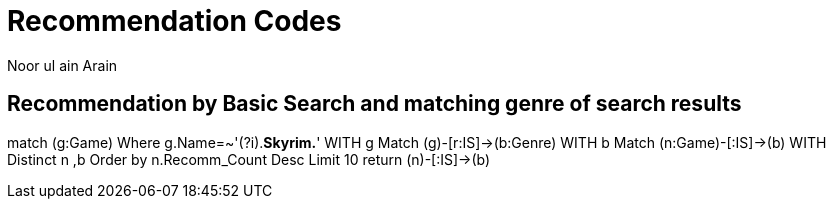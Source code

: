 :neo4j-version: 3.2.1
:author: Noor ul ain Arain
:twitter: @_Nunoo_
:style: red:Person(name)

= Recommendation Codes

== Recommendation by Basic Search and matching genre of search results

match (g:Game) 
Where g.Name=~'(?i).*Skyrim.*' 
WITH g Match (g)-[r:IS]->(b:Genre) 
WITH b Match (n:Game)-[:IS]->(b) 
WITH Distinct n ,b
Order by n.Recomm_Count Desc  
Limit 10
return (n)-[:IS]->(b)

